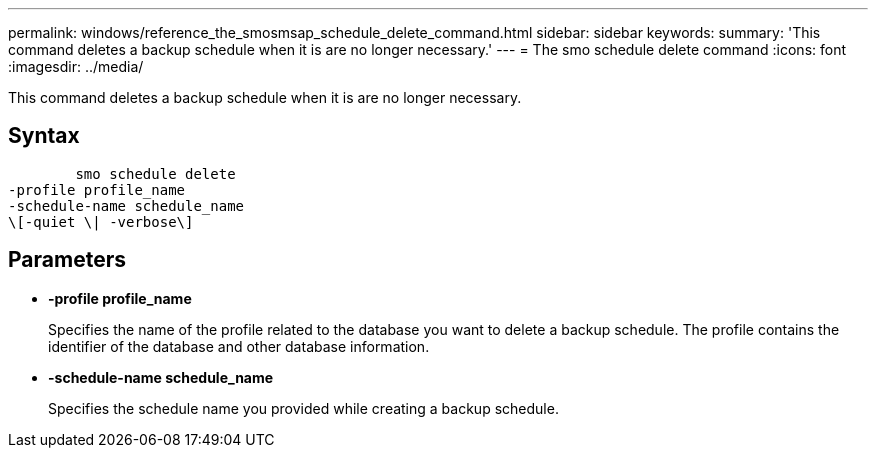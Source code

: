 ---
permalink: windows/reference_the_smosmsap_schedule_delete_command.html
sidebar: sidebar
keywords: 
summary: 'This command deletes a backup schedule when it is are no longer necessary.'
---
= The smo schedule delete command
:icons: font
:imagesdir: ../media/

[.lead]
This command deletes a backup schedule when it is are no longer necessary.

== Syntax

----

        smo schedule delete
-profile profile_name 
-schedule-name schedule_name
\[-quiet \| -verbose\]
----

== Parameters

* *-profile profile_name*
+
Specifies the name of the profile related to the database you want to delete a backup schedule. The profile contains the identifier of the database and other database information.

* *-schedule-name schedule_name*
+
Specifies the schedule name you provided while creating a backup schedule.
